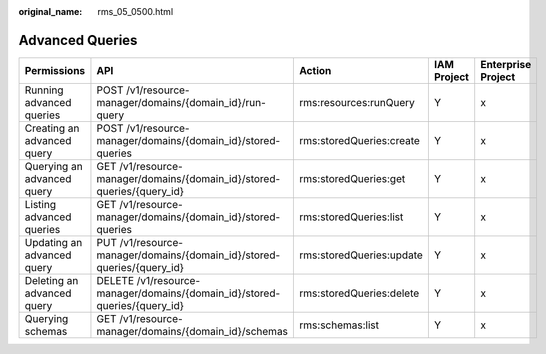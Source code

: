 :original_name: rms_05_0500.html

.. _rms_05_0500:

Advanced Queries
================

+----------------------------+---------------------------------------------------------------------------+--------------------------+-------------+--------------------+
| Permissions                | API                                                                       | Action                   | IAM Project | Enterprise Project |
+============================+===========================================================================+==========================+=============+====================+
| Running advanced queries   | POST /v1/resource-manager/domains/{domain_id}/run-query                   | rms:resources:runQuery   | Y           | x                  |
+----------------------------+---------------------------------------------------------------------------+--------------------------+-------------+--------------------+
| Creating an advanced query | POST /v1/resource-manager/domains/{domain_id}/stored-queries              | rms:storedQueries:create | Y           | x                  |
+----------------------------+---------------------------------------------------------------------------+--------------------------+-------------+--------------------+
| Querying an advanced query | GET /v1/resource-manager/domains/{domain_id}/stored-queries/{query_id}    | rms:storedQueries:get    | Y           | x                  |
+----------------------------+---------------------------------------------------------------------------+--------------------------+-------------+--------------------+
| Listing advanced queries   | GET /v1/resource-manager/domains/{domain_id}/stored-queries               | rms:storedQueries:list   | Y           | x                  |
+----------------------------+---------------------------------------------------------------------------+--------------------------+-------------+--------------------+
| Updating an advanced query | PUT /v1/resource-manager/domains/{domain_id}/stored-queries/{query_id}    | rms:storedQueries:update | Y           | x                  |
+----------------------------+---------------------------------------------------------------------------+--------------------------+-------------+--------------------+
| Deleting an advanced query | DELETE /v1/resource-manager/domains/{domain_id}/stored-queries/{query_id} | rms:storedQueries:delete | Y           | x                  |
+----------------------------+---------------------------------------------------------------------------+--------------------------+-------------+--------------------+
| Querying schemas           | GET /v1/resource-manager/domains/{domain_id}/schemas                      | rms:schemas:list         | Y           | x                  |
+----------------------------+---------------------------------------------------------------------------+--------------------------+-------------+--------------------+
